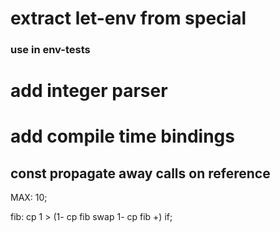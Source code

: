 * extract let-env from special
*** use in env-tests
* add integer parser
* add compile time bindings
** const propagate away calls on reference

MAX: 10;

fib: cp 1 > (1- cp fib swap 1- cp fib +) if;

